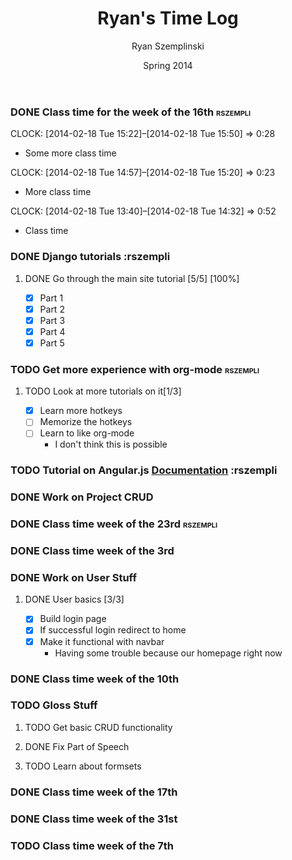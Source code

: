 #+TITLE: Ryan's Time Log
#+AUTHOR: Ryan Szemplinski
#+DATE: Spring 2014
#+STARTUP: content indent logdrawer lognoteclock-out lognotedone

*** DONE Class time for the week of the 16th                     :rszempli:
CLOSED: [2014-02-27 Thu 13:51]
:LOGBOOK:
- CLOSING NOTE [2014-02-27 Thu 13:51] \\
  Week is over
CLOCK: [2014-02-20 Thu 15:17]--[2014-02-20 Thu 17:00] =>  1:43
- And again even more class time.
:END:
CLOCK: [2014-02-18 Tue 15:22]--[2014-02-18 Tue 15:50] =>  0:28
- Some more class time
CLOCK: [2014-02-18 Tue 14:57]--[2014-02-18 Tue 15:20] =>  0:23
- More class time
CLOCK: [2014-02-18 Tue 13:40]--[2014-02-18 Tue 14:32] =>  0:52
- Class time
*** DONE Django tutorials                                        :rszempli
:LOGBOOK:
- CLOSING NOTE [2014-02-27 Thu 13:51] \\
  Finished
:END:
**** DONE Go through the main site tutorial [5/5] [100%]
CLOSED: [2014-02-23 Sun 15:06]
:LOGBOOK:
- CLOSING NOTE [2014-02-23 Sun 15:06] \\
  Finished all them tutorials on django webpage
CLOCK: [2014-02-19 Wed 22:06]--[2014-02-19 Wed 23:39] =>  1:33
- Learned some about making some models and the very sexy database viewer
  web page thing and some url stuffzzzz....
:END:
- [X] Part 1
- [X] Part 2
- [X] Part 3
- [X] Part 4
- [X] Part 5
*** TODO Get more experience with org-mode                       :rszempli:
**** TODO Look at more tutorials on it[1/3]
- [X] Learn more hotkeys
- [ ] Memorize the hotkeys
- [ ] Learn to like org-mode
      - I don't think this is possible
*** TODO Tutorial on Angular.js [[http://docs.angularjs.org/api][Documentation]]                    :rszempli
*** DONE Work on Project CRUD
CLOSED: [2014-03-08 Sat 13:18]
:LOGBOOK:
- CLOSING NOTE [2014-03-08 Sat 13:18] \\
  Finished all of the project crud and finished some tests
CLOCK: [2014-03-03 Mon 19:35]--[2014-03-03 Mon 22:12] =>  2:37
- Worked a little with Ben on some tests for the project CRUD
CLOCK: [2014-02-27 Thu 13:56]--[2014-02-27 Thu 15:50] =>  1:54
- Working on some CRUD stuff for projects with my roomie BEN
CLOCK: [2014-02-23 Sun 15:06]--[2014-02-23 Sun 16:48] =>  1:42
- Trying to get the forms to work for projects but failed to understand how everything
  links up in our project. Me and Ben need to talk to Dustin or someone.
:END:
*** DONE Class time week of the 23rd                             :rszempli:
CLOSED: [2014-03-15 Sat 16:05]
:LOGBOOK:
- CLOSING NOTE [2014-03-15 Sat 16:05]
CLOCK: [2014-02-27 Thu 13:49]--[2014-02-27 Thu 16:00] =>  2:11
- Thursday Class time
CLOCK: [2014-02-25 Tue 14:00]--[2014-02-25 Tue 16:00] =>  2:00
- Tuesday Class time
:END:
*** DONE Class time week of the 3rd
CLOSED: [2014-03-15 Sat 16:05]
:LOGBOOK:
- CLOSING NOTE [2014-03-15 Sat 16:05]
- CLOSING NOTE [2014-03-08 Sat 13:12]
CLOCK: [2014-03-06 Thu 14:00]--[2014-03-06 Thu 16:00] =>  2:00
- Finished Thursdays class
CLOCK: [2014-03-04 Tue 14:00]--[2014-03-04 Tue 16:00] =>  2:00
- Finished class
:END: 
*** DONE Work on User Stuff
CLOSED: [2014-03-09 Sun 21:50]
:LOGBOOK:
- CLOSING NOTE [2014-03-09 Sun 21:50]
:END:
**** DONE User basics [3/3]
CLOSED: [2014-03-09 Sun 21:50]
:LOGBOOK:
- CLOSING NOTE [2014-03-09 Sun 21:50]
CLOCK: [2014-03-09 Sun 19:55]--[2014-03-09 Sun 21:49] =>  1:54
- Worked on finshing users and starting the glosses which can't be
  until we have part of speech done
CLOCK: [2014-03-08 Sat 13:21]--[2014-03-08 Sat 14:02] =>  0:41
- Having some problem with user on base.html right now
:END:
- [X] Build login page
- [X] If successful login redirect to home
- [X] Make it functional with navbar
  - Having some trouble because our homepage
    right now
*** DONE Class time week of the 10th
CLOSED: [2014-03-15 Sat 16:05]
:LOGBOOK:
- CLOSING NOTE [2014-03-15 Sat 16:05]
CLOCK: [2014-03-13 Thu 14:00]--[2014-03-13 Thu 16:04] =>  2:04
- Class time
CLOCK: [2014-03-11 Tue 14:00]--[2014-03-11 Tue 16:03] =>  2:03
- Class time
:END:
*** TODO Gloss Stuff
**** TODO Get basic CRUD functionality
:LOGBOOK:
CLOCK: [2014-03-12 Wed 18:05]--[2014-03-12 Wed 19:40] =>  1:35
:END:
**** DONE Fix Part of Speech
CLOSED: [2014-03-15 Sat 16:09]
:LOGBOOK:
- CLOSING NOTE [2014-03-15 Sat 16:09]
:END:
**** TODO Learn about formsets
:LOGBOOK:
CLOCK: [2014-03-15 Sat 16:08]--[2014-03-15 Sat 17:09] =>  1:01
:END:
*** DONE Class time week of the 17th
CLOSED: [2014-04-01 Tue 13:48]
:LOGBOOK:
- CLOSING NOTE [2014-04-01 Tue 13:48] \\
  This week is over!
CLOCK: [2014-03-20 Thu 13:44]--[2014-03-20 Thu 16:00] =>  2:16
- Thursday done and over with
CLOCK: [2014-03-18 Tue 13:35]--[2014-03-18 Tue 16:00] =>  2:25
- Tuesday done and over with
:END:
*** DONE Class time week of the 31st
CLOSED: [2014-04-08 Tue 13:52]
:LOGBOOK:
- CLOSING NOTE [2014-04-08 Tue 13:52]
CLOCK: [2014-04-03 Thu 13:55]--[2014-04-03 Thu 16:00] =>  2:05
- Class time over!
CLOCK: [2014-04-01 Tue 13:49]--[2014-04-01 Tue 15:55] =>  2:06
:END:
*** TODO Class time week of the 7th
:LOGBOOK:
CLOCK: [2014-04-08 Tue 13:55]--[2014-04-08 Tue 16:00] =>  2:05
- Class time (8th)
CLOCK: [2014-04-06 Sun 17:35]--[2014-04-06 Sun 18:40] =>  1:05
- Working with ben
CLOCK: [2014-04-07 Mon 19:00]--[2014-04-07 Mon 20:25] =>  1:25
- Working with dustin
:END:

